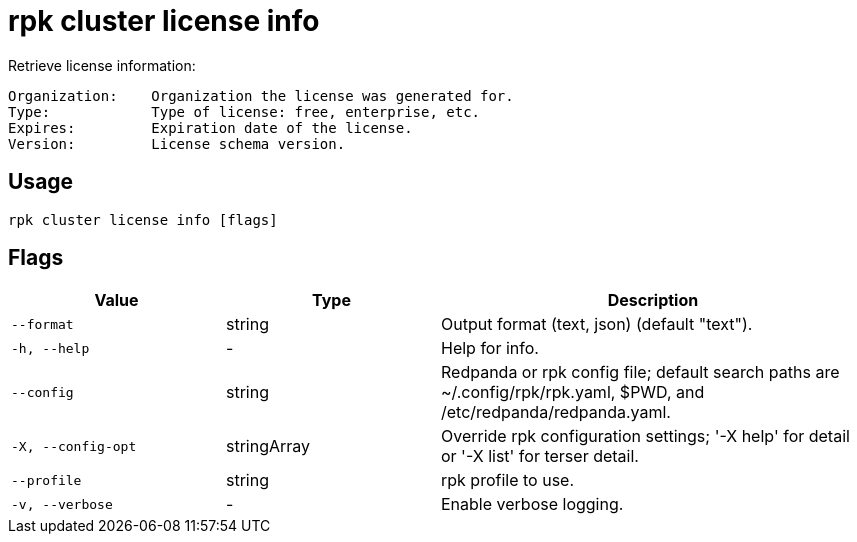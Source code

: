 = rpk cluster license info

Retrieve license information:

----
Organization:    Organization the license was generated for.
Type:            Type of license: free, enterprise, etc.
Expires:         Expiration date of the license.
Version:         License schema version.
----

== Usage

[,bash]
----
rpk cluster license info [flags]
----

== Flags

[cols="1m,1a,2a"]
|===
|*Value* |*Type* |*Description*

|--format |string |Output format (text, json) (default "text").

|-h, --help |- |Help for info.

|--config |string |Redpanda or rpk config file; default search paths are
~/.config/rpk/rpk.yaml, $PWD, and /etc/redpanda/redpanda.yaml.

|-X, --config-opt |stringArray |Override rpk configuration settings; '-X
help' for detail or '-X list' for terser detail.

|--profile |string |rpk profile to use.

|-v, --verbose |- |Enable verbose logging.
|===


